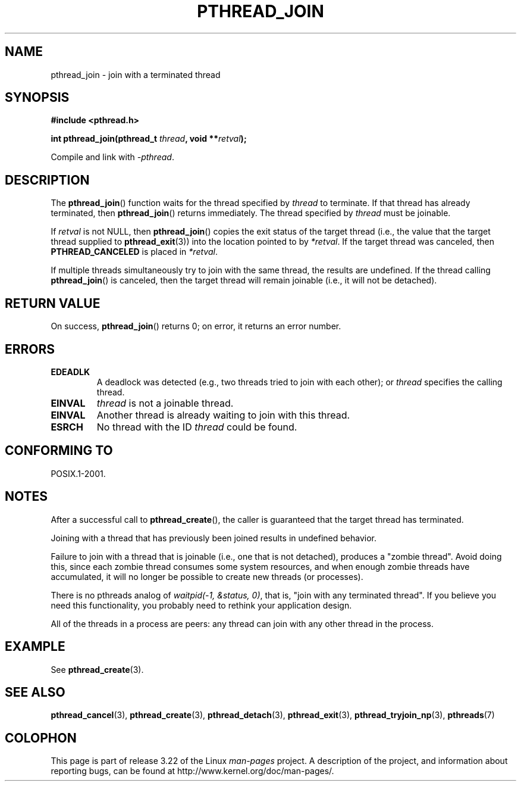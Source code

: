.\" Copyright (c) 2008 Linux Foundation, written by Michael Kerrisk
.\"     <mtk.manpages@gmail.com>
.\"
.\" Permission is granted to make and distribute verbatim copies of this
.\" manual provided the copyright notice and this permission notice are
.\" preserved on all copies.
.\"
.\" Permission is granted to copy and distribute modified versions of this
.\" manual under the conditions for verbatim copying, provided that the
.\" entire resulting derived work is distributed under the terms of a
.\" permission notice identical to this one.
.\"
.\" Since the Linux kernel and libraries are constantly changing, this
.\" manual page may be incorrect or out-of-date.  The author(s) assume no
.\" responsibility for errors or omissions, or for damages resulting from
.\" the use of the information contained herein.  The author(s) may not
.\" have taken the same level of care in the production of this manual,
.\" which is licensed free of charge, as they might when working
.\" professionally.
.\"
.\" Formatted or processed versions of this manual, if unaccompanied by
.\" the source, must acknowledge the copyright and authors of this work.
.\"
.TH PTHREAD_JOIN 3 2008-11-27 "Linux" "Linux Programmer's Manual"
.SH NAME
pthread_join \- join with a terminated thread
.SH SYNOPSIS
.nf
.B #include <pthread.h>

.BI "int pthread_join(pthread_t " thread ", void **" retval );
.fi
.sp
Compile and link with \fI\-pthread\fP.
.SH DESCRIPTION
The
.BR pthread_join ()
function waits for the thread specified by
.IR thread
to terminate.
If that thread has already terminated, then
.BR pthread_join ()
returns immediately.
The thread specified by
.I thread
must be joinable.

If
.I retval
is not NULL, then
.BR pthread_join ()
copies the exit status of the target thread
(i.e., the value that the target thread supplied to
.BR pthread_exit (3))
into the location pointed to by
.IR *retval .
If the target thread was canceled, then
.B PTHREAD_CANCELED
is placed in
.IR *retval .

If multiple threads simultaneously try to join with the same thread,
the results are undefined.
If the thread calling
.BR pthread_join ()
is canceled, then the target thread will remain joinable
(i.e., it will not be detached).
.SH RETURN VALUE
On success,
.BR pthread_join ()
returns 0;
on error, it returns an error number.
.SH ERRORS
.TP
.B EDEADLK
A deadlock was detected
.\" The following verified by testing on glibc 2.8/NPTL:
(e.g., two threads tried to join with each other);
or
.\" The following verified by testing on glibc 2.8/NPTL:
.I thread
specifies the calling thread.
.TP
.B EINVAL
.I thread
is not a joinable thread.
.TP
.B EINVAL
Another thread is already waiting to join with this thread.
.\" POSIX.1-2001 does not specify this error case.
.TP
.B ESRCH
No thread with the ID
.I thread
could be found.
.SH CONFORMING TO
POSIX.1-2001.
.SH NOTES
After a successful call to
.BR pthread_create (),
the caller is guaranteed that the target thread has terminated.

Joining with a thread that has previously been joined results in
undefined behavior.

Failure to join with a thread that is joinable
(i.e., one that is not detached),
produces a "zombie thread".
Avoid doing this,
since each zombie thread consumes some system resources,
and when enough zombie threads have accumulated,
it will no longer be possible to create new threads (or processes).

There is no pthreads analog of
.IR "waitpid(-1,\ &status,\ 0)" ,
that is, "join with any terminated thread".
If you believe you need this functionality,
you probably need to rethink your application design.

All of the threads in a process are peers:
any thread can join with any other thread in the process.
.SH EXAMPLE
See
.BR pthread_create (3).
.SH SEE ALSO
.BR pthread_cancel (3),
.BR pthread_create (3),
.BR pthread_detach (3),
.BR pthread_exit (3),
.BR pthread_tryjoin_np (3),
.BR pthreads (7)
.SH COLOPHON
This page is part of release 3.22 of the Linux
.I man-pages
project.
A description of the project,
and information about reporting bugs,
can be found at
http://www.kernel.org/doc/man-pages/.
